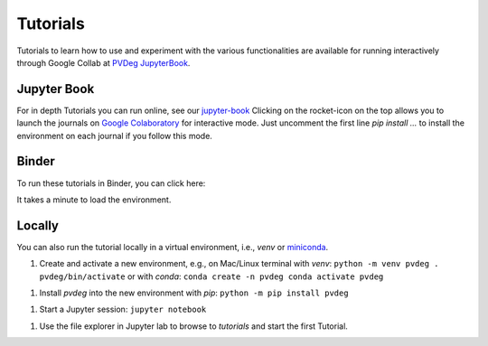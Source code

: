 .. _tutorials:

==========
Tutorials
==========

Tutorials to learn how to use and experiment with the various functionalities 
are available for running interactively through Google Collab at
`PVDeg JupyterBook
<https://nrel.github.io/PVDegradationTools/intro.html>`_.


Jupyter Book
------------

For in depth Tutorials you can run online, see our `jupyter-book
<https://nrel.github.io/PVDegradationTools/intro.html>`_
Clicking on the rocket-icon on the top allows you to launch the journals on `Google Colaboratory
<https://colab.research.google.com/>`_ 
for interactive mode.
Just uncomment the first line `pip install ...`  to install the environment on each journal if you follow this mode.

Binder
------

To run these tutorials in Binder, you can click here:

.. image:: https://mybinder.org/badge_logo.svg
    :target: https://mybinder.org/v2/gh/NREL/PVDegradationTools/main
    :alt: Binder

It takes a minute to load the environment.

Locally
-------

You can also run the tutorial locally in a virtual environment, i.e., `venv` or
`miniconda
<https://docs.conda.io/en/latest/miniconda.html>`_.

1. Create and activate a new environment, e.g., on Mac/Linux terminal with `venv`:
   ``python -m venv pvdeg . pvdeg/bin/activate``
   or with `conda`:
   ``conda create -n pvdeg conda activate pvdeg``

1. Install `pvdeg` into the new environment with `pip`:
   ``python -m pip install pvdeg``

1. Start a Jupyter session:
   ``jupyter notebook``

1. Use the file explorer in Jupyter lab to browse to `tutorials`
   and start the first Tutorial.

